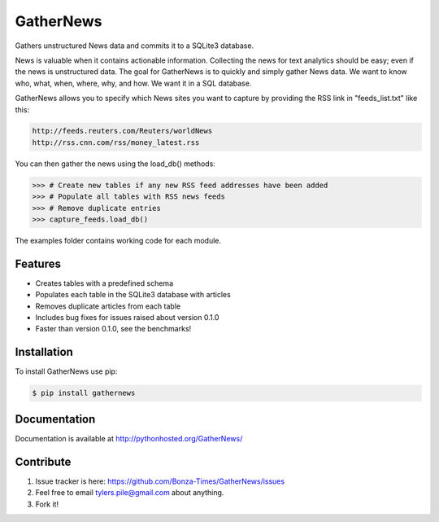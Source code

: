 ===========
GatherNews
===========

Gathers unstructured News data and commits it to a SQLite3 database.

News is valuable when it contains actionable information. Collecting the news
for text analytics should be easy; even if the news is unstructured data. The
goal for GatherNews is to quickly and simply gather News data. We want to
know who, what, when, where, why, and how. We want it in a SQL database.

GatherNews allows you to specify which News sites you want to capture by
providing the RSS link in "feeds_list.txt" like this:

.. code-block:: pycon
		
    http://feeds.reuters.com/Reuters/worldNews
    http://rss.cnn.com/rss/money_latest.rss

You can then gather the news using the load_db() methods:

.. code-block:: pycon
		
    >>> # Create new tables if any new RSS feed addresses have been added
    >>> # Populate all tables with RSS news feeds
    >>> # Remove duplicate entries
    >>> capture_feeds.load_db()

The examples folder contains working code for each module.

Features
--------

- Creates tables with a predefined schema
- Populates each table in the SQLite3 database with articles
- Removes duplicate articles from each table
- Includes bug fixes for issues raised about version 0.1.0
- Faster than version 0.1.0, see the benchmarks!

Installation
------------

To install GatherNews use pip:

.. code-block:: bash
		
    $ pip install gathernews

Documentation
-------------

Documentation is available at http://pythonhosted.org/GatherNews/

Contribute
----------

#. Issue tracker is here: https://github.com/Bonza-Times/GatherNews/issues
#. Feel free to email tylers.pile@gmail.com about anything.
#. Fork it!











